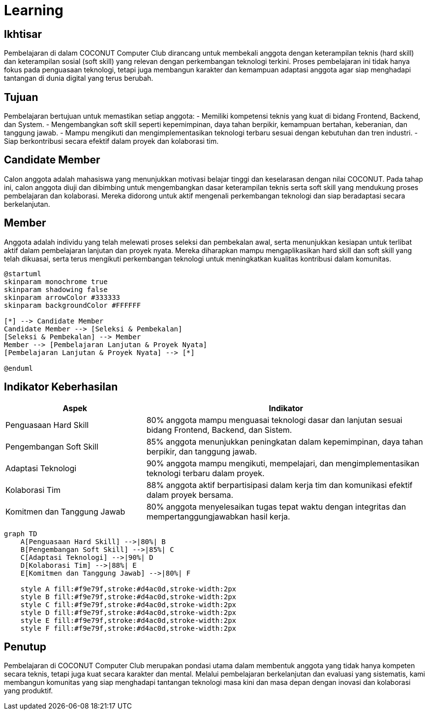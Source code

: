 = Learning
:navtitle: Learning
:description: Learning programs for COCONUT members and participants
:keywords: COCONUT, learning, calgot, education

== Ikhtisar
Pembelajaran di dalam COCONUT Computer Club dirancang untuk membekali anggota dengan keterampilan teknis (hard skill) dan keterampilan sosial (soft skill) yang relevan dengan perkembangan teknologi terkini. Proses pembelajaran ini tidak hanya fokus pada penguasaan teknologi, tetapi juga membangun karakter dan kemampuan adaptasi anggota agar siap menghadapi tantangan di dunia digital yang terus berubah.

== Tujuan
Pembelajaran bertujuan untuk memastikan setiap anggota:
- Memiliki kompetensi teknis yang kuat di bidang Frontend, Backend, dan System.
- Mengembangkan soft skill seperti kepemimpinan, daya tahan berpikir, kemampuan bertahan, keberanian, dan tanggung jawab.
- Mampu mengikuti dan mengimplementasikan teknologi terbaru sesuai dengan kebutuhan dan tren industri.
- Siap berkontribusi secara efektif dalam proyek dan kolaborasi tim.

== Candidate Member
Calon anggota adalah mahasiswa yang menunjukkan motivasi belajar tinggi dan keselarasan dengan nilai COCONUT. Pada tahap ini, calon anggota diuji dan dibimbing untuk mengembangkan dasar keterampilan teknis serta soft skill yang mendukung proses pembelajaran dan kolaborasi. Mereka didorong untuk aktif mengenali perkembangan teknologi dan siap beradaptasi secara berkelanjutan.

== Member
Anggota adalah individu yang telah melewati proses seleksi dan pembekalan awal, serta menunjukkan kesiapan untuk terlibat aktif dalam pembelajaran lanjutan dan proyek nyata. Mereka diharapkan mampu mengaplikasikan hard skill dan soft skill yang telah dikuasai, serta terus mengikuti perkembangan teknologi untuk meningkatkan kualitas kontribusi dalam komunitas.

[plantuml, learning-flow, svg]
....
@startuml
skinparam monochrome true
skinparam shadowing false
skinparam arrowColor #333333
skinparam backgroundColor #FFFFFF

[*] --> Candidate Member
Candidate Member --> [Seleksi & Pembekalan]
[Seleksi & Pembekalan] --> Member
Member --> [Pembelajaran Lanjutan & Proyek Nyata]
[Pembelajaran Lanjutan & Proyek Nyata] --> [*]

@enduml
....

== Indikator Keberhasilan

[cols="1,2", options="header"]
|===
| **Aspek**                  | **Indikator**

| Penguasaan Hard Skill      | 80% anggota mampu menguasai teknologi dasar dan lanjutan sesuai bidang Frontend, Backend, dan Sistem.

| Pengembangan Soft Skill    | 85% anggota menunjukkan peningkatan dalam kepemimpinan, daya tahan berpikir, dan tanggung jawab.

| Adaptasi Teknologi         | 90% anggota mampu mengikuti, mempelajari, dan mengimplementasikan teknologi terbaru dalam proyek.

| Kolaborasi Tim             | 88% anggota aktif berpartisipasi dalam kerja tim dan komunikasi efektif dalam proyek bersama.

| Komitmen dan Tanggung Jawab | 80% anggota menyelesaikan tugas tepat waktu dengan integritas dan mempertanggungjawabkan hasil kerja.
|===

[mermaid, indicators-chart, svg]
....
graph TD
    A[Penguasaan Hard Skill] -->|80%| B
    B[Pengembangan Soft Skill] -->|85%| C
    C[Adaptasi Teknologi] -->|90%| D
    D[Kolaborasi Tim] -->|88%| E
    E[Komitmen dan Tanggung Jawab] -->|80%| F

    style A fill:#f9e79f,stroke:#d4ac0d,stroke-width:2px
    style B fill:#f9e79f,stroke:#d4ac0d,stroke-width:2px
    style C fill:#f9e79f,stroke:#d4ac0d,stroke-width:2px
    style D fill:#f9e79f,stroke:#d4ac0d,stroke-width:2px
    style E fill:#f9e79f,stroke:#d4ac0d,stroke-width:2px
    style F fill:#f9e79f,stroke:#d4ac0d,stroke-width:2px
....
== Penutup
Pembelajaran di COCONUT Computer Club merupakan pondasi utama dalam membentuk anggota yang tidak hanya kompeten secara teknis, tetapi juga kuat secara karakter dan mental. Melalui pembelajaran berkelanjutan dan evaluasi yang sistematis, kami membangun komunitas yang siap menghadapi tantangan teknologi masa kini dan masa depan dengan inovasi dan kolaborasi yang produktif.
